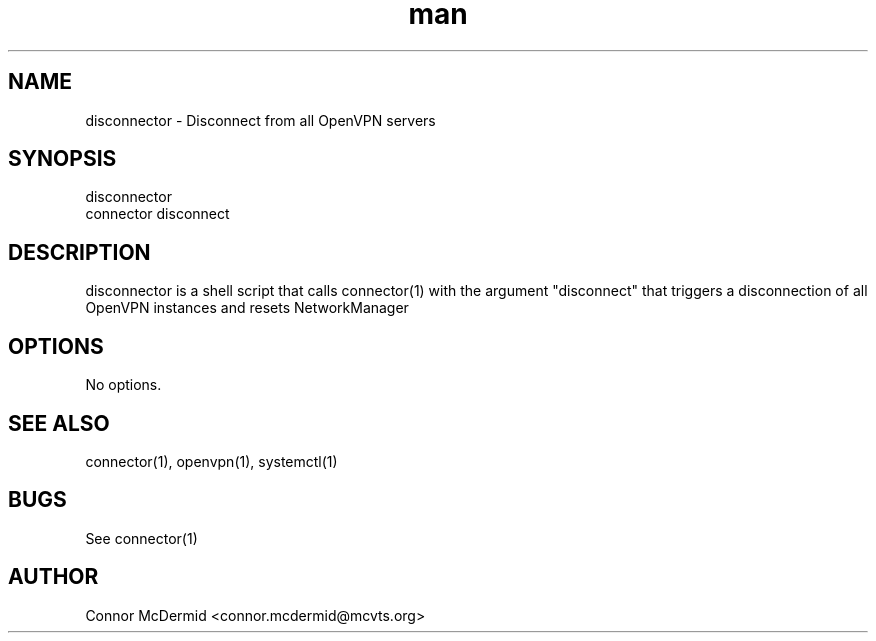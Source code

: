 .\" Disconnector: Manual
.\" Contact connor.mcdermid@mcvts.org to correct errors or typos.
.TH man 1 "28 Feb 2020" "1.0" "Disconnector: Manual"
.SH NAME
disconnector \- Disconnect from all OpenVPN servers
.SH SYNOPSIS
disconnector
.br
connector disconnect
.SH DESCRIPTION
disconnector is a shell script that calls connector(1) with the argument
"disconnect" that triggers a disconnection of all OpenVPN
instances and resets NetworkManager
.SH OPTIONS
No options.
.SH SEE ALSO
connector(1), openvpn(1), systemctl(1)
.SH BUGS
See connector(1)
.SH AUTHOR
Connor McDermid <connor.mcdermid@mcvts.org>